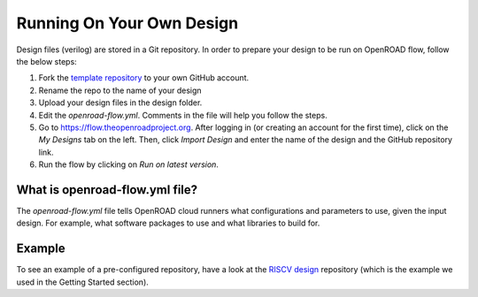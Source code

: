 Running On Your Own Design
===========================

Design files (verilog) are stored in a Git repository. In order to prepare your design to be run on OpenROAD flow,
follow the below steps:

1. Fork the `template repository`_ to your own GitHub account.
2. Rename the repo to the name of your design
3. Upload your design files in the design folder.
4. Edit the `openroad-flow.yml`. Comments in the file will help you follow the steps.
5. Go to https://flow.theopenroadproject.org. After logging in (or creating an account for the first time), click on the *My Designs* tab on the left. Then, click `Import Design` and enter the name of the design and the GitHub repository link.
6. Run the flow by clicking on `Run on latest version`.


What is openroad-flow.yml file?
-------------------------------

The `openroad-flow.yml` file tells OpenROAD cloud runners what configurations and parameters to use,
given the input design. For example, what software packages to use and what libraries to build for.


Example
-------

To see an example of a pre-configured repository, have a look at the `RISCV design`_ repository (which is the example we used in the Getting Started section).


.. _`template repository`: https://github.com/The-OpenROAD-Project/openroad-template-design
.. _`RISCV design`: https://github.com/The-OpenROAD-Project/cloud-flow-example-riscv